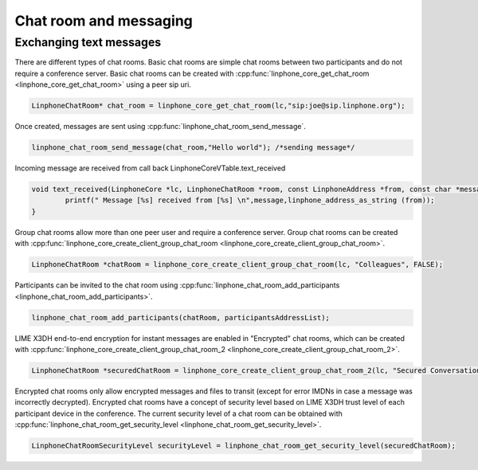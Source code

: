 Chat room and messaging
=======================
Exchanging text messages
------------------------

There are different types of chat rooms. Basic chat rooms are simple chat rooms between two participants and do not require a conference server. Basic chat rooms can be created with :cpp:func:`linphone_core_get_chat_room <linphone_core_get_chat_room>` using a peer sip uri.

.. code-block:: c

	LinphoneChatRoom* chat_room = linphone_core_get_chat_room(lc,"sip:joe@sip.linphone.org");

Once created, messages are sent using :cpp:func:`linphone_chat_room_send_message`.

.. code-block:: c

	linphone_chat_room_send_message(chat_room,"Hello world"); /*sending message*/

Incoming message are received from call back LinphoneCoreVTable.text_received

.. code-block:: c

	void text_received(LinphoneCore *lc, LinphoneChatRoom *room, const LinphoneAddress *from, const char *message) {
		printf(" Message [%s] received from [%s] \n",message,linphone_address_as_string (from));
	}

.. seealso:: A more complete tutorial can be found at :ref:`"Chatroom and messaging" <chatroom_code_sample>` source code.

Group chat rooms allow more than one peer user and require a conference server. Group chat rooms can be created with :cpp:func:`linphone_core_create_client_group_chat_room <linphone_core_create_client_group_chat_room>`.

.. code-block:: c

	LinphoneChatRoom *chatRoom = linphone_core_create_client_group_chat_room(lc, "Colleagues", FALSE);

Participants can be invited to the chat room using :cpp:func:`linphone_chat_room_add_participants <linphone_chat_room_add_participants>`.

.. code-block:: c

	linphone_chat_room_add_participants(chatRoom, participantsAddressList);

LIME X3DH end-to-end encryption for instant messages are enabled in "Encrypted" chat rooms, which can be created with :cpp:func:`linphone_core_create_client_group_chat_room_2 <linphone_core_create_client_group_chat_room_2>`.

.. code-block:: c

	LinphoneChatRoom *securedChatRoom = linphone_core_create_client_group_chat_room_2(lc, "Secured Conversation", FALSE, TRUE);

.. seealso:: A more complete tutorial can be found at :cpp:func:`helloworld_basic_test` source code in lime submodule.

Encrypted chat rooms only allow encrypted messages and files to transit (except for error IMDNs in case a message was incorrectly decrypted). Encrypted chat rooms have a concept of security level based on LIME X3DH trust level of each participant device in the conference. The current security level of a chat room can be obtained with :cpp:func:`linphone_chat_room_get_security_level <linphone_chat_room_get_security_level>`.

.. code-block:: c

	LinphoneChatRoomSecurityLevel securityLevel = linphone_chat_room_get_security_level(securedChatRoom);